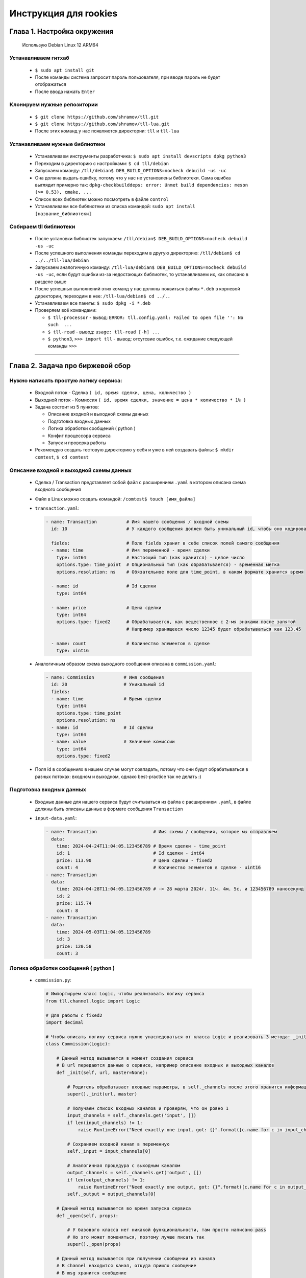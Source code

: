 Инструкция для rookies
=======================

Глава 1. Настройка окружения
-------------------
  Использую Debian Linux 12 ARM64


Устанавливаем гитхаб
^^^^^^^^^^^^^^^^^^^^

  - ``$ sudo apt install git``
  - После команды система запросит пароль пользователя, при вводе пароль не будет отображаться
  - После ввода нажать ``Enter``



Клонируем нужные репозитории
^^^^^^^^^^^^^^^^^^^^^^^^^^^^

  - ``$ git clone https://github.com/shramov/tll.git``
  - ``$ git clone https://github.com/shramov/tll-lua.git``
  - После этих команд у нас появляются директории: ``tll`` и ``tll-lua``



Устанавливаем нужные библиотеки
^^^^^^^^^^^^^^^^^^^^^^^^^^^^^^^

  - Устанавливаем инструменты разработчика: ``$ sudo apt install devscripts dpkg python3``
  - Переходим в директорию с настройками: ``$ cd tll/debian``
  - Запускаем команду: ``/tll/debian$ DEB_BUILD_OPTIONS=nocheck debuild -us -uc``
  - Она должна выдать ошибку, потому что у нас не установлены библиотеки. Сама ошибка выглядит примерно так: ``dpkg-checkbuilddeps: error: Unmet build dependencies: meson (>= 0.53), cmake, ...``
  - Список всех библиотек можно посмотреть в файле ``control``
  - Устанавливаем все библиотеки из списка командой: ``sudo apt install [название_библиотеки]``


Собираем tll библиотеки
^^^^^^^^^^^^^^^^^^^^^^^

  - После установки библиотек запускаем: ``/tll/debian$ DEB_BUILD_OPTIONS=nocheck debuild -us -uc``
  - После успешного выполнения команды переходим в другую директорию: ``/tll/debian$ cd ../../tll-lua/debian``
  - Запускаем аналогичную команду: ``/tll-lua/debian$ DEB_BUILD_OPTIONS=nocheck debuild -us -uc``, если будут ошибки из-за недостающих библиотек, то устанавливаем их, как описано в разделе выше
  - После успешных выполнений этих команд у нас должны появиться файлы ``*.deb`` в корневой директории, переходим в нее: ``/tll-lua/debian$ cd ../..``
  - Устанавливаем все пакеты: ``$ sudo dpkg -i *.deb``
  - Проверяем всё командами: 

    - ``$ tll-processor`` - вывод: ``ERROR: tll.config.yaml: Failed to open file '': No such  ...``
    - ``$ tll-read`` - вывод: ``usage: tll-read [-h] ...``
    - ``$ python3``, ``>>> import tll`` - вывод: отсутсвие ошибок, т.е. ожидание следующей команды ``>>>``

----

Глава 2. Задача про биржевой сбор
------------------------

Нужно написать простую логику сервиса:
^^^^^^^^^^^^^^^^^^^^^^^^^^^^^^^^^^^^^^

  - Входной поток - Сделка ``( id, время сделки, цена, количество )``
  - Выходной поток - Комиссия ``( id, время сделки, значение = цена * количество * 1% )``
  - Задача состоит из 5 пунктов:

    - Описание входной и выходной схемы данных
    - Подготовка входных данных
    - Логика обработки сообщений ( python )
    - Конфиг процессора сервиса
    - Запуск и проверка работы
  - Рекомендую создать тестовую директорию у себя и уже в ней создавать файлы: ``$ mkdir comtest``, ``$ cd comtest``


Описание входной и выходной схемы данных
^^^^^^^^^^^^^^^^^^^^^^^^^^^^^^^^^^^^^^^^

  - Сделка / Transaction представляет собой файл с расширением ``.yaml`` в котором описана схема входного сообщения 
  - Файл в Linux можно создать командой: ``/comtest$ touch [имя_файла]``
  - ``transaction.yaml``:

    .. code:: yaml

          - name: Transaction           # Имя нашего сообщения / входной схемы
            id: 10                      # У каждого сообщения должен быть уникальный id, чтобы оно кодировалось 

            fields:                     # Поле fields хранит в себе список полей самого сообщения
            - name: time                # Имя переменной - время сделки
              type: int64               # Настоящий тип (как хранится) - целое число
              options.type: time_point  # Опциональный тип (как обрабатывается) - временная метка 
              options.resolution: ns    # Обязательное поле для time_point, в каком формате хранится время

            - name: id                  # Id сделки
              type: int64             

            - name: price               # Цена сделки
              type: int64
              options.type: fixed2      # Обрабатывается, как вещественное с 2-мя знаками после запятой
                                        # Например хранящееся число 12345 будет обрабатываться как 123.45

            - name: count               # Количество элементов в сделке
              type: uint16

  - Аналогичным образом схема выходного сообщения описана в ``commission.yaml``:

    .. code:: yaml

          - name: Commission           # Имя сообщения   
            id: 20                     # Уникальный id 
            fields:
            - name: time               # Время сделки
              type: int64
              options.type: time_point 
              options.resolution: ns
            - name: id                 # Id сделки
              type: int64
            - name: value              # Значение комиссии
              type: int64
              options.type: fixed2
  - Поля id в сообщениях в нашем случае могут совпадать, потому что они будут обрабатываться в разных потоках: входном и выходном, однако best-practice так не делать :)


Подготовка входных данных
^^^^^^^^^^^^^^^^^^^^^^^^^

  - Входные данные для нашего сервиса будут считываться из файла с расширением ``.yaml``, в файле должны быть описаны данные в формате сообщения ``Transaction``
  - ``input-data.yaml``:

    .. code:: yaml

          - name: Transaction                     # Имя схемы / сообщения, которое мы отправляем
            data:
              time: 2024-04-24T11:04:05.123456789 # Время сделки - time_point
              id: 1                               # Id сделки - int64
              price: 113.90                       # Цена сделки - fixed2
              count: 4                            # Количество элементов в сделке - uint16
          - name: Transaction
            data:
              time: 2024-04-28T11:04:05.123456789 # -> 28 марта 2024г. 11ч. 4м. 5с. и 123456789 наносекунд
              id: 2
              price: 115.74
              count: 8
          - name: Transaction
            data:
              time: 2024-05-03T11:04:05.123456789
              id: 3
              price: 120.58
              count: 3


Логика обработки сообщений ( python )
^^^^^^^^^^^^^^^^^^^^^^^^^^^^^^^^^^^^^

  - ``commission.py``:

    .. code:: python

          # Импортируем класс Logic, чтобы реализовать логику сервиса
          from tll.channel.logic import Logic 

          # Для работы с fixed2
          import decimal 

          # Чтобы описать логику сервиса нужно унаследоваться от класса Logic и реализовать 3 метода: _init, _open, _logic
          class Commission(Logic): 
          
              # Данный метод вызывается в момент создания сервиса
              # В url передаются данные о сервисе, например описание входных и выходных каналов
              def _init(self, url, master=None):
          
                  # Родитель обрабатывает входные параметры, в self._channels после этого хранится информация о входных/выходных каналах
                  super()._init(url, master)  
                  
                  # Получаем список входных каналов и проверям, что он ровно 1
                  input_channels = self._channels.get('input', [])
                  if len(input_channels) != 1:
                      raise RuntimeError("Need exactly one input, got: {}".format([c.name for c in input_channels]))
                  
                  # Сохраняем входной канал в переменную
                  self._input = input_channels[0]
          
                  # Аналогичная процедура с выходным каналом
                  output_channels = self._channels.get('output', [])
                  if len(output_channels) != 1:
                      raise RuntimeError("Need exactly one output, got: {}".format([c.name for c in output_channels]))
                  self._output = output_channels[0]
          
              # Данный метод вызывается во время запуска сервиса
              def _open(self, props):
            
                  # У базового класса нет никакой функциональности, там просто написано pass
                  # Но это может поменяться, поэтому лучше писать так
                  super()._open(props)
          
              # Данный метод вызывается при получении сообщении из канала
              # В channel находится канал, откуда пришло сообщение
              # В msg хранится сообщение
              def _logic(self, channel, msg):
          
                  # Проверяем, что сообщение пришло из нужного входного канала
                  if channel != self._input:
                      return
                  
                  # Проверяем, что наше сообщение именно хранит данные
                  if msg.type != msg.Type.Data:
                      return
                  
                  # Распаковываем сообщение, оно нам приходит в "бинарном" виде
                  msg = channel.unpack(msg)
          
                  # Проверяем, что наше сообщение - ожидаемый Transaction
                  if msg.SCHEME.name == 'Transaction':
          
                      # Считаем value для нашей комиссии
                      # decimal.Decimal(...) переводит число в fixed2
                      value = msg.price * msg.count * decimal.Decimal('0.01')
          
                      # Записываем сообщение в выходной канал с пометкой о том, что оно имеет вид Commission
                      self._output.post(
                          {'time': msg.time, 'id': msg.id, 'value': value}, 
                          name='Commission')
          
Конфиг процессора сервиса
^^^^^^^^^^^^^^^^^^^^^^^^^

  - Для каждого tll сервиса нужно описать конфигурацию в файле формата ``.yaml``
  - ``commission-processor.yaml``:

    .. code:: yaml

        # Описывается система логирования
        logger:
          type: spdlog # Тип используемых логов, 'spdlog' - стандартный
                       # Ещё можно написать 'python', они будут немного в другом стиле выводиться

          levels:      # Здесь будут описаны уровни логирования
                       # Их приоритеты: 'DEBUG' < 'INFO' < 'WARNING' < 'ERROR'
            tll: DEBUG # Логи ниже приоритетом не будут отображаться

        # Связываем питоновскую логику с yaml переменными
        processor.alias:
          commission: python://;python=./commission:Commission # Объявляем переменную commission
                                                               # Связываем её с классом Commission из файла commission

        # Здесь объявляются используемые объекты: входные/выходные потоки и логика
        processor.objects:
          input-channel:                      # Входной поток

            init:                             # Описываем атрибуты потока
              tll.proto: yaml                 # Данные приходят из .yaml файла
              tll.host: input-data.yaml       # Файл находится по этому адресу
              scheme: yaml://transaction.yaml # Схема входных данных (Transaction) - yaml://[имя_файла_со_схемой]
              autoseq: true                   # Каждое сообщение имеет атрибут 'seq', который мы автоматически инкрементируем
              dump: yes                       # Выводить в логи информацию о каждом сообщении, которое отправляет поток
                                              # yes - вывод метаданных и содержимого сообщения (в читаемом виде согласно scheme)

            depends: logic                    # Объекты собираются в порядке объявления, однако запускаются согласно зависимостям
                                              # Входной поток нельзя запускать, пока не запустится логика программы
                                              # Поэтому мы сообщаем это в конфиге

          output-channel:                     # Выходной поток
            init:
              tll.proto: file                 # Писать будем в простой файл
              tll.host: output.txt            # Название файла
              dir: w                          # Сообщаем, что нужно открывать файл на запись
              scheme: yaml://commission.yaml  # Записываем мы сообщение в формате Commission
              autoseq: true                   # Для записи это обязательный параметр, потому что output.txt будет проверять 'seq'
                                              # Если у нового сообщения 'seq' <= чем у последнего в файле, то будет ошибка
              dump: scheme

          logic:                              # Логика нашего сервиса
            url: commission://                # Используется processor.alias, объявленный выше
            channels:                         # Здесь описываются каналы, которые мы используем в .py файле
              input: input-channel            # Входные каналы
              output: output-channel          # Выходные каналы
            depends: output-channel           # Логика не может запуститься и начать писать в выходной канал, пока он не открыт

Запуск и проверка работы
^^^^^^^^^^^^^^^^^^^^^^^^

  - Нужные файлы собраны, осталось всё проверить, для этого запускаем команду ``/comtest$ tll-pyprocessor commission-processor.yaml``
  - Входной поток будет бесконечно считывать входные данные, в логах можно будет увидеть сообщения вида:

    .. code:: 

        2024-08-28 23:12:41.829 INFO tll.channel.input-channel: Recv message: type: Data, msgid: 10, name: Transaction, seq: 0, size: 26
          time: 2024-04-24T11:04:05.123456789
          id: 1
          price: 113.90
          count: 4

        2024-08-28 23:12:41.829 INFO tll.channel.output-channel: Post message: type: Data, msgid: 20, name: Commission, seq: 0, size: 24
          time: 2024-04-24T11:04:05.123456789
          id: 1
          value: 4.56

        ...

        2024-08-28 23:12:41.830 INFO tll.channel.input-channel: All messages processed. Closing

  - Программа будет работать бесконечно можно остановить её нажав ``^C``
  - У нас появился файл ``output.txt``, в котором хранятся выходные сообщения (в нём находятся повторяющиеся 3 сообщения, так как у нас было 3 входных объекта)
  - Посмотрим на первые 3 сообщения: ``tll-read output.txt -s 0:2``
  
    .. code:: 

          - seq: 0
            name: Commission
            data:
                time: '2024-04-24T11:04:05.123456789Z'
                id: 1
                value: '4.56'
            - seq: 1
            name: Commission
            data:
                time: '2024-04-28T11:04:05.123456789Z'
                id: 2
                value: '9.26'
            - seq: 2
            name: Commission
            data:
                time: '2024-05-03T11:04:05.123456789Z'
                id: 3
                value: '3.62'
  - Всё верно:
    
    - ``113.90 * 4 * 0.01 = 4.556 -> 4.56``
    - ``115.74 * 8 * 0.01 = 9.2592 -> 9.26``
    - ``120.58 * 3 * 0.01 = 3.6174 -> 3.62``
  
  - Если посмотреть на следующие 3 сообщения ``tll-read output.txt -s 3:5``, то они будут содержать такие же данные, только отличаться полем ``seq``
